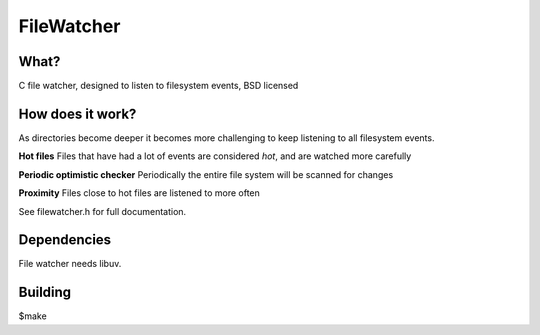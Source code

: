 
FileWatcher
=====

What?
-----
C file watcher, designed to listen to filesystem events, BSD licensed

How does it work?
-----------------
As directories become deeper it becomes more challenging to keep listening to all filesystem events.

**Hot files**
Files that have had a lot of events are considered *hot*, and are watched more carefully

**Periodic optimistic checker**
Periodically the entire file system will be scanned for changes

**Proximity**
Files close to hot files are listened to more often

See filewatcher.h for full documentation.

Dependencies
------------
File watcher needs libuv.

Building
--------
$make

